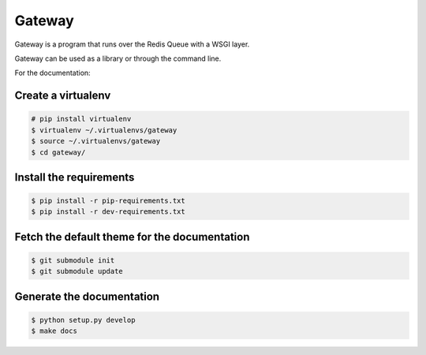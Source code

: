 =======
Gateway
=======

Gateway is a program that runs over the Redis Queue with a WSGI layer.

Gateway can be used as a library or through the command line.

For the documentation:

Create a virtualenv
-------------------

.. sourcecode:: bash

    # pip install virtualenv
    $ virtualenv ~/.virtualenvs/gateway
    $ source ~/.virtualenvs/gateway
    $ cd gateway/

Install the requirements
------------------------

.. sourcecode:: bash

    $ pip install -r pip-requirements.txt
    $ pip install -r dev-requirements.txt

Fetch the default theme for the documentation
---------------------------------------------

.. sourcecode:: bash

    $ git submodule init
    $ git submodule update

Generate the documentation
--------------------------

.. sourcecode:: bash

    $ python setup.py develop
    $ make docs
